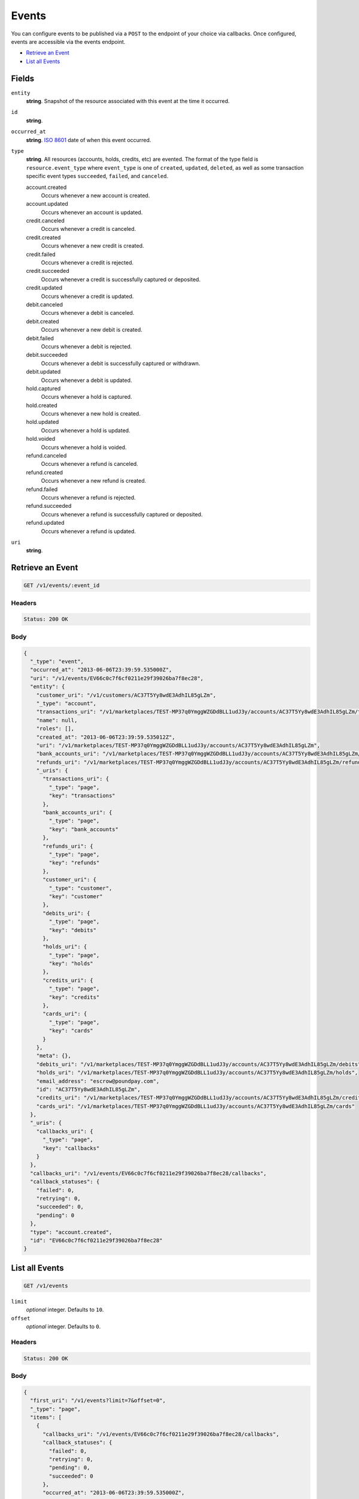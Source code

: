 Events
=======

.. _events:

You can configure events to be published via a ``POST`` to the endpoint of
your choice via callbacks. Once configured, events are accessible via the
events endpoint.

- `Retrieve an Event`_
- `List all Events`_

Fields
------

``entity``
   **string**. Snapshot of the resource associated with this event at the time it
   occurred.

``id``
   **string**.

``occurred_at``
   **string**. `ISO 8601 <http://www.w3.org/QA/Tips/iso-date>`_ date of when this
   event occurred.

``type``
   **string**. All resources (accounts, holds, credits, etc) are evented. The format of
   the type field is ``resource.event_type`` where ``event_type`` is one of
   ``created``, ``updated``, ``deleted``, as well as some transaction
   specific event types ``succeeded``, ``failed``, and ``canceled``.

   account.created
      Occurs whenever a new account is created.
   
   account.updated
      Occurs whenever an account is updated.
   
   credit.canceled
      Occurs whenever a credit is canceled.
   
   credit.created
      Occurs whenever a new credit is created.
   
   credit.failed
      Occurs whenever a credit is rejected.
   
   credit.succeeded
      Occurs whenever a credit is successfully captured or deposited.
   
   credit.updated
      Occurs whenever a credit is updated.
   
   debit.canceled
      Occurs whenever a debit is canceled.
   
   debit.created
      Occurs whenever a new debit is created.
   
   debit.failed
      Occurs whenever a debit is rejected.
   
   debit.succeeded
      Occurs whenever a debit is successfully captured or withdrawn.
   
   debit.updated
      Occurs whenever a debit is updated.
   
   hold.captured
      Occurs whenever a hold is captured.
   
   hold.created
      Occurs whenever a new hold is created.
   
   hold.updated
      Occurs whenever a hold is updated.
   
   hold.voided
      Occurs whenever a hold is voided.
   
   refund.canceled
      Occurs whenever a refund is canceled.
   
   refund.created
      Occurs whenever a new refund is created.
   
   refund.failed
      Occurs whenever a refund is rejected.
   
   refund.succeeded
      Occurs whenever a refund is successfully captured or deposited.
   
   refund.updated
      Occurs whenever a refund is updated.
   
``uri``
   **string**.

Retrieve an Event
-----------------

.. code::


   GET /v1/events/:event_id


Headers
^^^^^^^

.. code::

   Status: 200 OK


Body
^^^^

.. code:: javascript

   {
     "_type": "event", 
     "occurred_at": "2013-06-06T23:39:59.535000Z", 
     "uri": "/v1/events/EV66c0c7f6cf0211e29f39026ba7f8ec28", 
     "entity": {
       "customer_uri": "/v1/customers/AC37T5Yy8wdE3AdhIL85gLZm", 
       "_type": "account", 
       "transactions_uri": "/v1/marketplaces/TEST-MP37q0YmggWZGDdBLL1udJ3y/accounts/AC37T5Yy8wdE3AdhIL85gLZm/transactions", 
       "name": null, 
       "roles": [], 
       "created_at": "2013-06-06T23:39:59.535012Z", 
       "uri": "/v1/marketplaces/TEST-MP37q0YmggWZGDdBLL1udJ3y/accounts/AC37T5Yy8wdE3AdhIL85gLZm", 
       "bank_accounts_uri": "/v1/marketplaces/TEST-MP37q0YmggWZGDdBLL1udJ3y/accounts/AC37T5Yy8wdE3AdhIL85gLZm/bank_accounts", 
       "refunds_uri": "/v1/marketplaces/TEST-MP37q0YmggWZGDdBLL1udJ3y/accounts/AC37T5Yy8wdE3AdhIL85gLZm/refunds", 
       "_uris": {
         "transactions_uri": {
           "_type": "page", 
           "key": "transactions"
         }, 
         "bank_accounts_uri": {
           "_type": "page", 
           "key": "bank_accounts"
         }, 
         "refunds_uri": {
           "_type": "page", 
           "key": "refunds"
         }, 
         "customer_uri": {
           "_type": "customer", 
           "key": "customer"
         }, 
         "debits_uri": {
           "_type": "page", 
           "key": "debits"
         }, 
         "holds_uri": {
           "_type": "page", 
           "key": "holds"
         }, 
         "credits_uri": {
           "_type": "page", 
           "key": "credits"
         }, 
         "cards_uri": {
           "_type": "page", 
           "key": "cards"
         }
       }, 
       "meta": {}, 
       "debits_uri": "/v1/marketplaces/TEST-MP37q0YmggWZGDdBLL1udJ3y/accounts/AC37T5Yy8wdE3AdhIL85gLZm/debits", 
       "holds_uri": "/v1/marketplaces/TEST-MP37q0YmggWZGDdBLL1udJ3y/accounts/AC37T5Yy8wdE3AdhIL85gLZm/holds", 
       "email_address": "escrow@poundpay.com", 
       "id": "AC37T5Yy8wdE3AdhIL85gLZm", 
       "credits_uri": "/v1/marketplaces/TEST-MP37q0YmggWZGDdBLL1udJ3y/accounts/AC37T5Yy8wdE3AdhIL85gLZm/credits", 
       "cards_uri": "/v1/marketplaces/TEST-MP37q0YmggWZGDdBLL1udJ3y/accounts/AC37T5Yy8wdE3AdhIL85gLZm/cards"
     }, 
     "_uris": {
       "callbacks_uri": {
         "_type": "page", 
         "key": "callbacks"
       }
     }, 
     "callbacks_uri": "/v1/events/EV66c0c7f6cf0211e29f39026ba7f8ec28/callbacks", 
     "callback_statuses": {
       "failed": 0, 
       "retrying": 0, 
       "succeeded": 0, 
       "pending": 0
     }, 
     "type": "account.created", 
     "id": "EV66c0c7f6cf0211e29f39026ba7f8ec28"
   }

List all Events
---------------

.. code::


   GET /v1/events

``limit``
    *optional* integer. Defaults to ``10``.

``offset``
    *optional* integer. Defaults to ``0``.


Headers
^^^^^^^

.. code::

   Status: 200 OK


Body
^^^^

.. code:: javascript

   {
     "first_uri": "/v1/events?limit=7&offset=0", 
     "_type": "page", 
     "items": [
       {
         "callbacks_uri": "/v1/events/EV66c0c7f6cf0211e29f39026ba7f8ec28/callbacks", 
         "callback_statuses": {
           "failed": 0, 
           "retrying": 0, 
           "pending": 0, 
           "succeeded": 0
         }, 
         "occurred_at": "2013-06-06T23:39:59.535000Z", 
         "_type": "event", 
         "uri": "/v1/events/EV66c0c7f6cf0211e29f39026ba7f8ec28", 
         "_uris": {
           "callbacks_uri": {
             "_type": "page", 
             "key": "callbacks"
           }
         }, 
         "entity": {
           "_type": "account", 
           "_uris": {
             "transactions_uri": {
               "_type": "page", 
               "key": "transactions"
             }, 
             "bank_accounts_uri": {
               "_type": "page", 
               "key": "bank_accounts"
             }, 
             "refunds_uri": {
               "_type": "page", 
               "key": "refunds"
             }, 
             "customer_uri": {
               "_type": "customer", 
               "key": "customer"
             }, 
             "debits_uri": {
               "_type": "page", 
               "key": "debits"
             }, 
             "holds_uri": {
               "_type": "page", 
               "key": "holds"
             }, 
             "credits_uri": {
               "_type": "page", 
               "key": "credits"
             }, 
             "cards_uri": {
               "_type": "page", 
               "key": "cards"
             }
           }, 
           "transactions_uri": "/v1/marketplaces/TEST-MP37q0YmggWZGDdBLL1udJ3y/accounts/AC37T5Yy8wdE3AdhIL85gLZm/transactions", 
           "name": null, 
           "roles": [], 
           "created_at": "2013-06-06T23:39:59.535012Z", 
           "uri": "/v1/marketplaces/TEST-MP37q0YmggWZGDdBLL1udJ3y/accounts/AC37T5Yy8wdE3AdhIL85gLZm", 
           "holds_uri": "/v1/marketplaces/TEST-MP37q0YmggWZGDdBLL1udJ3y/accounts/AC37T5Yy8wdE3AdhIL85gLZm/holds", 
           "bank_accounts_uri": "/v1/marketplaces/TEST-MP37q0YmggWZGDdBLL1udJ3y/accounts/AC37T5Yy8wdE3AdhIL85gLZm/bank_accounts", 
           "refunds_uri": "/v1/marketplaces/TEST-MP37q0YmggWZGDdBLL1udJ3y/accounts/AC37T5Yy8wdE3AdhIL85gLZm/refunds", 
           "customer_uri": "/v1/customers/AC37T5Yy8wdE3AdhIL85gLZm", 
           "meta": {}, 
           "debits_uri": "/v1/marketplaces/TEST-MP37q0YmggWZGDdBLL1udJ3y/accounts/AC37T5Yy8wdE3AdhIL85gLZm/debits", 
           "email_address": "escrow@poundpay.com", 
           "id": "AC37T5Yy8wdE3AdhIL85gLZm", 
           "credits_uri": "/v1/marketplaces/TEST-MP37q0YmggWZGDdBLL1udJ3y/accounts/AC37T5Yy8wdE3AdhIL85gLZm/credits", 
           "cards_uri": "/v1/marketplaces/TEST-MP37q0YmggWZGDdBLL1udJ3y/accounts/AC37T5Yy8wdE3AdhIL85gLZm/cards"
         }, 
         "type": "account.created", 
         "id": "EV66c0c7f6cf0211e29f39026ba7f8ec28"
       }, 
       {
         "callbacks_uri": "/v1/events/EV6681d19acf0211e29f39026ba7f8ec28/callbacks", 
         "callback_statuses": {
           "failed": 0, 
           "retrying": 0, 
           "pending": 0, 
           "succeeded": 0
         }, 
         "occurred_at": "2013-06-06T23:39:59.123000Z", 
         "_type": "event", 
         "uri": "/v1/events/EV6681d19acf0211e29f39026ba7f8ec28", 
         "_uris": {
           "callbacks_uri": {
             "_type": "page", 
             "key": "callbacks"
           }
         }, 
         "entity": {
           "_type": "account", 
           "_uris": {
             "transactions_uri": {
               "_type": "page", 
               "key": "transactions"
             }, 
             "bank_accounts_uri": {
               "_type": "page", 
               "key": "bank_accounts"
             }, 
             "refunds_uri": {
               "_type": "page", 
               "key": "refunds"
             }, 
             "customer_uri": {
               "_type": "customer", 
               "key": "customer"
             }, 
             "debits_uri": {
               "_type": "page", 
               "key": "debits"
             }, 
             "holds_uri": {
               "_type": "page", 
               "key": "holds"
             }, 
             "credits_uri": {
               "_type": "page", 
               "key": "credits"
             }, 
             "cards_uri": {
               "_type": "page", 
               "key": "cards"
             }
           }, 
           "transactions_uri": "/v1/marketplaces/TEST-MP37q0YmggWZGDdBLL1udJ3y/accounts/AC37qorlMKPH5g9O4BTHQluw/transactions", 
           "name": "William Henry Cavendish III", 
           "roles": [
             "merchant", 
             "buyer"
           ], 
           "created_at": "2013-06-06T23:39:59.123216Z", 
           "uri": "/v1/marketplaces/TEST-MP37q0YmggWZGDdBLL1udJ3y/accounts/AC37qorlMKPH5g9O4BTHQluw", 
           "holds_uri": "/v1/marketplaces/TEST-MP37q0YmggWZGDdBLL1udJ3y/accounts/AC37qorlMKPH5g9O4BTHQluw/holds", 
           "bank_accounts_uri": "/v1/marketplaces/TEST-MP37q0YmggWZGDdBLL1udJ3y/accounts/AC37qorlMKPH5g9O4BTHQluw/bank_accounts", 
           "refunds_uri": "/v1/marketplaces/TEST-MP37q0YmggWZGDdBLL1udJ3y/accounts/AC37qorlMKPH5g9O4BTHQluw/refunds", 
           "customer_uri": "/v1/customers/AC37qorlMKPH5g9O4BTHQluw", 
           "meta": {}, 
           "debits_uri": "/v1/marketplaces/TEST-MP37q0YmggWZGDdBLL1udJ3y/accounts/AC37qorlMKPH5g9O4BTHQluw/debits", 
           "email_address": "whc@example.org", 
           "id": "AC37qorlMKPH5g9O4BTHQluw", 
           "credits_uri": "/v1/marketplaces/TEST-MP37q0YmggWZGDdBLL1udJ3y/accounts/AC37qorlMKPH5g9O4BTHQluw/credits", 
           "cards_uri": "/v1/marketplaces/TEST-MP37q0YmggWZGDdBLL1udJ3y/accounts/AC37qorlMKPH5g9O4BTHQluw/cards"
         }, 
         "type": "account.created", 
         "id": "EV6681d19acf0211e29f39026ba7f8ec28"
       }, 
       {
         "callbacks_uri": "/v1/events/EV66c0cceccf0211e29f39026ba7f8ec28/callbacks", 
         "callback_statuses": {
           "failed": 0, 
           "retrying": 0, 
           "pending": 0, 
           "succeeded": 0
         }, 
         "occurred_at": "2013-06-06T23:39:59.536000Z", 
         "_type": "event", 
         "uri": "/v1/events/EV66c0cceccf0211e29f39026ba7f8ec28", 
         "_uris": {
           "callbacks_uri": {
             "_type": "page", 
             "key": "callbacks"
           }
         }, 
         "entity": {
           "_type": "account", 
           "_uris": {
             "transactions_uri": {
               "_type": "page", 
               "key": "transactions"
             }, 
             "bank_accounts_uri": {
               "_type": "page", 
               "key": "bank_accounts"
             }, 
             "refunds_uri": {
               "_type": "page", 
               "key": "refunds"
             }, 
             "customer_uri": {
               "_type": "customer", 
               "key": "customer"
             }, 
             "debits_uri": {
               "_type": "page", 
               "key": "debits"
             }, 
             "holds_uri": {
               "_type": "page", 
               "key": "holds"
             }, 
             "credits_uri": {
               "_type": "page", 
               "key": "credits"
             }, 
             "cards_uri": {
               "_type": "page", 
               "key": "cards"
             }
           }, 
           "transactions_uri": "/v1/marketplaces/TEST-MP37q0YmggWZGDdBLL1udJ3y/accounts/AC37TfhFtv7ra3cLQq5H8r5S/transactions", 
           "name": null, 
           "roles": [
             "merchant", 
             "buyer"
           ], 
           "created_at": "2013-06-06T23:39:59.536978Z", 
           "uri": "/v1/marketplaces/TEST-MP37q0YmggWZGDdBLL1udJ3y/accounts/AC37TfhFtv7ra3cLQq5H8r5S", 
           "holds_uri": "/v1/marketplaces/TEST-MP37q0YmggWZGDdBLL1udJ3y/accounts/AC37TfhFtv7ra3cLQq5H8r5S/holds", 
           "bank_accounts_uri": "/v1/marketplaces/TEST-MP37q0YmggWZGDdBLL1udJ3y/accounts/AC37TfhFtv7ra3cLQq5H8r5S/bank_accounts", 
           "refunds_uri": "/v1/marketplaces/TEST-MP37q0YmggWZGDdBLL1udJ3y/accounts/AC37TfhFtv7ra3cLQq5H8r5S/refunds", 
           "customer_uri": "/v1/customers/AC37TfhFtv7ra3cLQq5H8r5S", 
           "meta": {}, 
           "debits_uri": "/v1/marketplaces/TEST-MP37q0YmggWZGDdBLL1udJ3y/accounts/AC37TfhFtv7ra3cLQq5H8r5S/debits", 
           "email_address": "fee@poundpay.com", 
           "id": "AC37TfhFtv7ra3cLQq5H8r5S", 
           "credits_uri": "/v1/marketplaces/TEST-MP37q0YmggWZGDdBLL1udJ3y/accounts/AC37TfhFtv7ra3cLQq5H8r5S/credits", 
           "cards_uri": "/v1/marketplaces/TEST-MP37q0YmggWZGDdBLL1udJ3y/accounts/AC37TfhFtv7ra3cLQq5H8r5S/cards"
         }, 
         "type": "account.created", 
         "id": "EV66c0cceccf0211e29f39026ba7f8ec28"
       }, 
       {
         "callbacks_uri": "/v1/events/EV66c37d2acf0211e29f39026ba7f8ec28/callbacks", 
         "callback_statuses": {
           "failed": 0, 
           "retrying": 0, 
           "pending": 0, 
           "succeeded": 0
         }, 
         "occurred_at": "2013-06-06T23:39:59.543000Z", 
         "_type": "event", 
         "uri": "/v1/events/EV66c37d2acf0211e29f39026ba7f8ec28", 
         "_uris": {
           "callbacks_uri": {
             "_type": "page", 
             "key": "callbacks"
           }
         }, 
         "entity": {
           "routing_number": "121042882", 
           "bank_name": "WELLS FARGO BANK NA", 
           "_type": "bank_account", 
           "name": "TEST-MERCHANT-BANK-ACCOUNT", 
           "_uris": {
             "credits_uri": {
               "_type": "page", 
               "key": "credits"
             }, 
             "customer_uri": {
               "_type": "customer", 
               "key": "customer"
             }, 
             "account_uri": {
               "_type": "account", 
               "key": "account"
             }, 
             "verifications_uri": {
               "_type": "page", 
               "key": "verifications"
             }
           }, 
           "bank_code": "121042882", 
           "can_debit": true, 
           "created_at": "2013-06-06T23:39:59.543336Z", 
           "verification_uri": null, 
           "uri": "/v1/marketplaces/TEST-MP37q0YmggWZGDdBLL1udJ3y/accounts/AC37qorlMKPH5g9O4BTHQluw/bank_accounts/BA37TqHREduYFlfbYXmIEhi8", 
           "is_valid": true, 
           "customer_uri": "/v1/customers/AC37qorlMKPH5g9O4BTHQluw", 
           "meta": {}, 
           "account_uri": "/v1/marketplaces/TEST-MP37q0YmggWZGDdBLL1udJ3y/accounts/AC37qorlMKPH5g9O4BTHQluw", 
           "last_four": "5555", 
           "fingerprint": "6ybvaLUrJy07phK2EQ7pVk", 
           "credits_uri": "/v1/bank_accounts/BA37TqHREduYFlfbYXmIEhi8/credits", 
           "type": "CHECKING", 
           "id": "BA37TqHREduYFlfbYXmIEhi8", 
           "verifications_uri": "/v1/bank_accounts/BA37TqHREduYFlfbYXmIEhi8/verifications", 
           "account_number": "xxxxxxxxxxx5555"
         }, 
         "type": "bank_account.created", 
         "id": "EV66c37d2acf0211e29f39026ba7f8ec28"
       }, 
       {
         "callbacks_uri": "/v1/events/EV6733afc8cf0211e2acd8026ba7c1aba6/callbacks", 
         "callback_statuses": {
           "failed": 0, 
           "retrying": 0, 
           "pending": 0, 
           "succeeded": 0
         }, 
         "occurred_at": "2013-06-06T23:40:00.272000Z", 
         "_type": "event", 
         "uri": "/v1/events/EV6733afc8cf0211e2acd8026ba7c1aba6", 
         "_uris": {
           "callbacks_uri": {
             "_type": "page", 
             "key": "callbacks"
           }
         }, 
         "entity": {
           "security_code_check": "true", 
           "customer_uri": null, 
           "_type": "card", 
           "postal_code_check": "true", 
           "hash": "bd1c247d10c71b3134056f83165826241115d8e55fc107d303eeab955338eba2", 
           "country_code": "USA", 
           "expiration_year": 2014, 
           "_uris": {}, 
           "created_at": "2013-06-06T23:40:00.272856Z", 
           "uri": "/v1/marketplaces/TEST-MP37q0YmggWZGDdBLL1udJ3y/cards/CC38IjleyNnsGVmkTSJJsloO", 
           "id": "CC38IjleyNnsGVmkTSJJsloO", 
           "expiration_month": 4, 
           "is_valid": true, 
           "meta": {}, 
           "postal_code": "10023", 
           "account_uri": null, 
           "last_four": "1111", 
           "card_type": "VISA", 
           "brand": "Visa", 
           "street_address": "167 West 74th Street", 
           "name": "Benny Riemann"
         }, 
         "type": "card.created", 
         "id": "EV6733afc8cf0211e2acd8026ba7c1aba6"
       }, 
       {
         "callbacks_uri": "/v1/events/EV674b8c38cf0211e2aec0026ba7d31e6f/callbacks", 
         "callback_statuses": {
           "failed": 0, 
           "retrying": 0, 
           "pending": 0, 
           "succeeded": 0
         }, 
         "occurred_at": "2013-06-06T23:40:00.723000Z", 
         "_type": "event", 
         "uri": "/v1/events/EV674b8c38cf0211e2aec0026ba7d31e6f", 
         "_uris": {
           "callbacks_uri": {
             "_type": "page", 
             "key": "callbacks"
           }
         }, 
         "entity": {
           "_type": "account", 
           "_uris": {
             "transactions_uri": {
               "_type": "page", 
               "key": "transactions"
             }, 
             "bank_accounts_uri": {
               "_type": "page", 
               "key": "bank_accounts"
             }, 
             "refunds_uri": {
               "_type": "page", 
               "key": "refunds"
             }, 
             "customer_uri": {
               "_type": "customer", 
               "key": "customer"
             }, 
             "debits_uri": {
               "_type": "page", 
               "key": "debits"
             }, 
             "holds_uri": {
               "_type": "page", 
               "key": "holds"
             }, 
             "credits_uri": {
               "_type": "page", 
               "key": "credits"
             }, 
             "cards_uri": {
               "_type": "page", 
               "key": "cards"
             }
           }, 
           "transactions_uri": "/v1/marketplaces/TEST-MP37q0YmggWZGDdBLL1udJ3y/accounts/AC38UBtmXyKEBQS90mN0U4ft/transactions", 
           "name": "Benny Riemann", 
           "roles": [
             "buyer"
           ], 
           "created_at": "2013-06-06T23:40:00.440155Z", 
           "uri": "/v1/marketplaces/TEST-MP37q0YmggWZGDdBLL1udJ3y/accounts/AC38UBtmXyKEBQS90mN0U4ft", 
           "holds_uri": "/v1/marketplaces/TEST-MP37q0YmggWZGDdBLL1udJ3y/accounts/AC38UBtmXyKEBQS90mN0U4ft/holds", 
           "bank_accounts_uri": "/v1/marketplaces/TEST-MP37q0YmggWZGDdBLL1udJ3y/accounts/AC38UBtmXyKEBQS90mN0U4ft/bank_accounts", 
           "refunds_uri": "/v1/marketplaces/TEST-MP37q0YmggWZGDdBLL1udJ3y/accounts/AC38UBtmXyKEBQS90mN0U4ft/refunds", 
           "customer_uri": "/v1/customers/AC38UBtmXyKEBQS90mN0U4ft", 
           "meta": {}, 
           "debits_uri": "/v1/marketplaces/TEST-MP37q0YmggWZGDdBLL1udJ3y/accounts/AC38UBtmXyKEBQS90mN0U4ft/debits", 
           "email_address": null, 
           "id": "AC38UBtmXyKEBQS90mN0U4ft", 
           "credits_uri": "/v1/marketplaces/TEST-MP37q0YmggWZGDdBLL1udJ3y/accounts/AC38UBtmXyKEBQS90mN0U4ft/credits", 
           "cards_uri": "/v1/marketplaces/TEST-MP37q0YmggWZGDdBLL1udJ3y/accounts/AC38UBtmXyKEBQS90mN0U4ft/cards"
         }, 
         "type": "account.created", 
         "id": "EV674b8c38cf0211e2aec0026ba7d31e6f"
       }, 
       {
         "callbacks_uri": "/v1/events/EV67774918cf0211e2aec0026ba7d31e6f/callbacks", 
         "callback_statuses": {
           "failed": 0, 
           "retrying": 0, 
           "pending": 0, 
           "succeeded": 0
         }, 
         "occurred_at": "2013-06-06T23:40:00.723000Z", 
         "_type": "event", 
         "uri": "/v1/events/EV67774918cf0211e2aec0026ba7d31e6f", 
         "_uris": {
           "callbacks_uri": {
             "_type": "page", 
             "key": "callbacks"
           }
         }, 
         "entity": {
           "_type": "account", 
           "_uris": {
             "transactions_uri": {
               "_type": "page", 
               "key": "transactions"
             }, 
             "bank_accounts_uri": {
               "_type": "page", 
               "key": "bank_accounts"
             }, 
             "refunds_uri": {
               "_type": "page", 
               "key": "refunds"
             }, 
             "customer_uri": {
               "_type": "customer", 
               "key": "customer"
             }, 
             "debits_uri": {
               "_type": "page", 
               "key": "debits"
             }, 
             "holds_uri": {
               "_type": "page", 
               "key": "holds"
             }, 
             "credits_uri": {
               "_type": "page", 
               "key": "credits"
             }, 
             "cards_uri": {
               "_type": "page", 
               "key": "cards"
             }
           }, 
           "transactions_uri": "/v1/marketplaces/TEST-MP37q0YmggWZGDdBLL1udJ3y/accounts/AC38UBtmXyKEBQS90mN0U4ft/transactions", 
           "name": "Benny Riemann", 
           "roles": [
             "buyer"
           ], 
           "created_at": "2013-06-06T23:40:00.440155Z", 
           "uri": "/v1/marketplaces/TEST-MP37q0YmggWZGDdBLL1udJ3y/accounts/AC38UBtmXyKEBQS90mN0U4ft", 
           "holds_uri": "/v1/marketplaces/TEST-MP37q0YmggWZGDdBLL1udJ3y/accounts/AC38UBtmXyKEBQS90mN0U4ft/holds", 
           "bank_accounts_uri": "/v1/marketplaces/TEST-MP37q0YmggWZGDdBLL1udJ3y/accounts/AC38UBtmXyKEBQS90mN0U4ft/bank_accounts", 
           "refunds_uri": "/v1/marketplaces/TEST-MP37q0YmggWZGDdBLL1udJ3y/accounts/AC38UBtmXyKEBQS90mN0U4ft/refunds", 
           "customer_uri": "/v1/customers/AC38UBtmXyKEBQS90mN0U4ft", 
           "meta": {}, 
           "debits_uri": "/v1/marketplaces/TEST-MP37q0YmggWZGDdBLL1udJ3y/accounts/AC38UBtmXyKEBQS90mN0U4ft/debits", 
           "email_address": null, 
           "id": "AC38UBtmXyKEBQS90mN0U4ft", 
           "credits_uri": "/v1/marketplaces/TEST-MP37q0YmggWZGDdBLL1udJ3y/accounts/AC38UBtmXyKEBQS90mN0U4ft/credits", 
           "cards_uri": "/v1/marketplaces/TEST-MP37q0YmggWZGDdBLL1udJ3y/accounts/AC38UBtmXyKEBQS90mN0U4ft/cards"
         }, 
         "type": "account.updated", 
         "id": "EV67774918cf0211e2aec0026ba7d31e6f"
       }
     ], 
     "previous_uri": null, 
     "uri": "/v1/events?limit=7&offset=0", 
     "_uris": {
       "first_uri": {
         "_type": "page", 
         "key": "first"
       }, 
       "next_uri": {
         "_type": "page", 
         "key": "next"
       }, 
       "previous_uri": {
         "_type": "page", 
         "key": "previous"
       }, 
       "last_uri": {
         "_type": "page", 
         "key": "last"
       }
     }, 
     "limit": 7, 
     "offset": 0, 
     "total": 220, 
     "next_uri": "/v1/events?limit=7&offset=7", 
     "last_uri": "/v1/events?limit=7&offset=217"
   }

